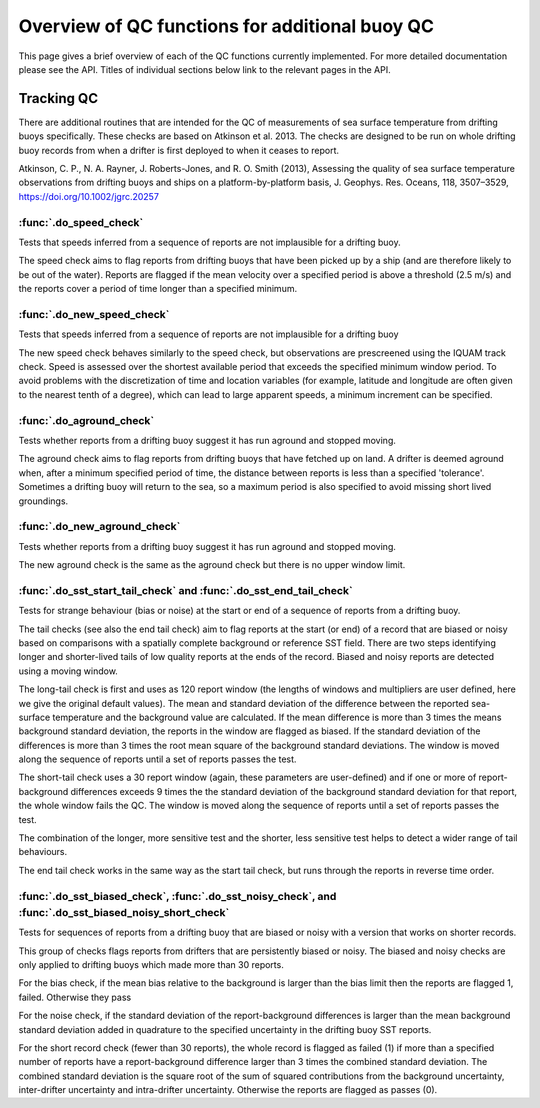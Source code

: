 .. marine QC documentation master file

---------------------------------------------------
Overview of QC functions for additional buoy QC
---------------------------------------------------

This page gives a brief overview of each of the QC functions currently implemented. For more detailed documentation
please see the API. Titles of individual sections below link to the relevant pages in the API.

Tracking QC
-----------

There are additional routines that are intended for the QC of measurements of sea surface temperature
from drifting buoys specifically. These checks are based on Atkinson et al. 2013. The checks are designed to be
run on whole drifting buoy records from when a drifter is first deployed to when it ceases to report.

Atkinson, C. P., N. A. Rayner, J. Roberts-Jones, and R. O. Smith (2013), Assessing the quality of sea
surface temperature observations from drifting buoys and ships on a platform-by-platform basis, J.
Geophys. Res. Oceans, 118, 3507–3529, https://doi.org/10.1002/jgrc.20257

:func:`.do_speed_check`
=======================

Tests that speeds inferred from a sequence of reports are not implausible for a drifting buoy.

The speed check aims to flag reports from drifting buoys that have been picked up by a ship (and are
therefore likely to be out of the water). Reports are flagged if the mean velocity over a specified period
is above a threshold (2.5 m/s) and the reports cover a period of time longer than a specified minimum.

:func:`.do_new_speed_check`
===========================

Tests that speeds inferred from a sequence of reports are not implausible for a drifting buoy

The new speed check behaves similarly to the speed check, but observations are prescreened using the
IQUAM track check. Speed is assessed over the shortest available period that exceeds the specified
minimum window period. To avoid problems with the discretization of time and location variables (for
example, latitude and longitude are often given to the nearest tenth of a degree), which can lead to large
apparent speeds, a minimum increment can be specified.

:func:`.do_aground_check`
=========================

Tests whether reports from a drifting buoy suggest it has run aground and stopped moving.

The aground check aims to flag reports from drifting buoys that have fetched up on land. A drifter is
deemed aground when, after a minimum specified period of time, the distance between reports is less than
a specified 'tolerance'. Sometimes a drifting buoy will return to the sea, so a maximum period is also
specified to avoid missing short lived groundings.

:func:`.do_new_aground_check`
=============================

Tests whether reports from a drifting buoy suggest it has run aground and stopped moving.

The new aground check is the same as the aground check but there is no upper window limit.

:func:`.do_sst_start_tail_check` and :func:`.do_sst_end_tail_check`
===================================================================

Tests for strange behaviour (bias or noise) at the start or end of a sequence of reports from a drifting buoy.

The tail checks (see also the end tail check) aim to flag reports at the start (or end) of a record that are
biased or noisy based on comparisons with a spatially complete background or reference SST field. There are two steps
identifying longer and shorter-lived tails of low quality reports at the ends of the record. Biased and noisy
reports are detected using a moving window.

The long-tail check is first and uses as 120 report window (the lengths of windows and multipliers are user defined,
here we give the original default values). The mean and standard deviation of the difference
between the reported sea-surface temperature and the background value are calculated. If the mean difference is
more than 3 times the means background standard deviation, the reports in the window are flagged
as biased. If the standard deviation of the differences is more than 3 times the root mean square
of the background standard deviations. The window is moved along the sequence of reports until a set of reports
passes the test.

The short-tail check uses a 30 report window (again, these parameters are user-defined) and if one or more of
report-background differences exceeds 9 times the the standard deviation of the background standard deviation for
that report, the whole window fails the QC. The window is moved along the sequence of reports until a set of reports
passes the test.

The combination of the longer, more sensitive test and the shorter, less sensitive test helps to detect a wider range
of tail behaviours.

The end tail check works in the same way as the start tail check, but runs through the reports in reverse
time order.

:func:`.do_sst_biased_check`, :func:`.do_sst_noisy_check`, and :func:`.do_sst_biased_noisy_short_check`
========================================================================================================

Tests for sequences of reports from a drifting buoy that are biased or noisy with a version that works on shorter
records.

This group of checks flags reports from drifters that are persistently biased or noisy. The biased and noisy checks
are only applied to drifting buoys which made more than 30 reports.

For the bias check, if the mean bias relative to the background is larger than the bias limit then the reports are
flagged 1, failed. Otherwise they pass

For the noise check, if the standard deviation of the report-background differences is larger than the mean
background standard deviation added in quadrature to the specified uncertainty in the drifting buoy SST reports.

For the short record check (fewer than 30 reports), the whole record is flagged as failed (1) if more than a
specified number of reports have a report-background difference larger than 3 times the combined standard deviation.
The combined standard deviation is the square root of the sum of squared contributions from the background
uncertainty, inter-drifter uncertainty and intra-drifter uncertainty. Otherwise the reports are flagged as passes (0).
